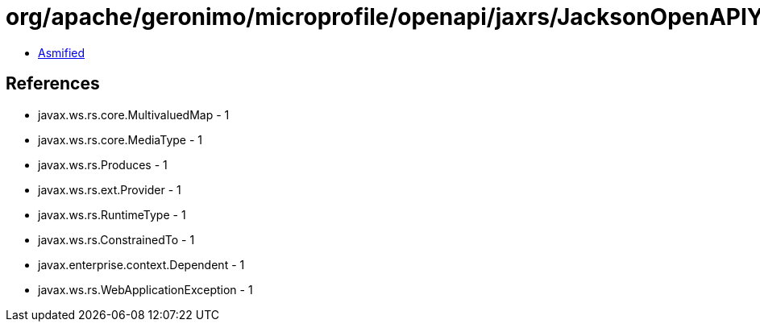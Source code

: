 = org/apache/geronimo/microprofile/openapi/jaxrs/JacksonOpenAPIYamlBodyWriter.class

 - link:JacksonOpenAPIYamlBodyWriter-asmified.java[Asmified]

== References

 - javax.ws.rs.core.MultivaluedMap - 1
 - javax.ws.rs.core.MediaType - 1
 - javax.ws.rs.Produces - 1
 - javax.ws.rs.ext.Provider - 1
 - javax.ws.rs.RuntimeType - 1
 - javax.ws.rs.ConstrainedTo - 1
 - javax.enterprise.context.Dependent - 1
 - javax.ws.rs.WebApplicationException - 1
